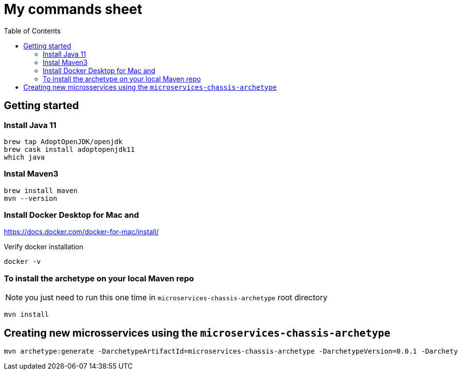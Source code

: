 = My commands sheet
:toc:

== Getting started 

=== Install Java 11

	brew tap AdoptOpenJDK/openjdk
	brew cask install adoptopenjdk11
	which java
	
=== Instal Maven3

 	brew install maven
 	mvn --version
	
=== Install Docker Desktop for Mac and 

https://docs.docker.com/docker-for-mac/install/ 

Verify docker installation
 
	docker -v 

=== To install the archetype on your local Maven repo
 
NOTE: you just need to run this one time in `microservices-chassis-archetype` root directory 

```
mvn install
```

== Creating new microsservices using the `microservices-chassis-archetype` 

```
mvn archetype:generate -DarchetypeArtifactId=microservices-chassis-archetype -DarchetypeVersion=0.0.1 -DarchetypeGroupId=com.example -DartifactId={my_application} -DinteractiveMode=false
```